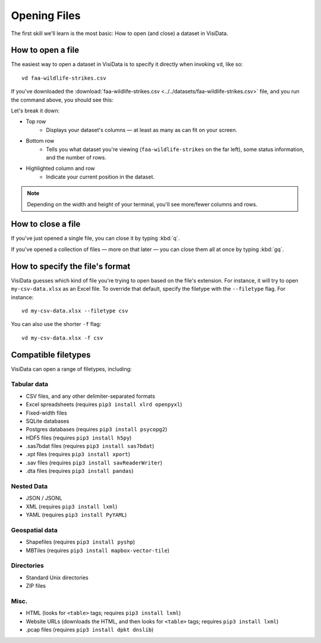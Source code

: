 =============
Opening Files
=============

The first skill we'll learn is the most basic: How to open (and close) a dataset in VisiData.

How to open a file
------------------

The easiest way to open a dataset in VisiData is to specify it directly when invoking ``vd``, like so:

::

    vd faa-wildlife-strikes.csv

If you've downloaded the :download:`faa-wildlife-strikes.csv <../../datasets/faa-wildlife-strikes.csv>` file, and you run the command above, you should see this:

.. raw:: html
    :file: ../../terminal/output/faa-opened.output.html

Let's break it down:

- Top row
    - Displays your dataset's columns — at least as many as can fit on your screen.
- Bottom row
    - Tells you what dataset you're viewing (``faa-wildlife-strikes`` on the far left), some status information, and the number of rows.

- Highlighted column and row
    - Indicate your current position in the dataset.

.. note::

    Depending on the width and height of your terminal, you'll see more/fewer columns and rows.


How to close a file
-------------------

If you've just opened a single file, you can close it by typing :kbd:`q`.

If you've opened a collection of files — more on that later — you can close them all at once by typing :kbd:`gq`.


How to specify the file's format
--------------------------------

VisiData guesses which kind of file you're trying to open based on the file's extension. For instance, it will try to open ``my-csv-data.xlsx`` as an Excel file. To override that default, specify the filetype with the ``--filetype`` flag. For instance:

::

    vd my-csv-data.xlsx --filetype csv


You can also use the shorter ``-f`` flag:

::

    vd my-csv-data.xlsx -f csv


.. _compatible-filetypes:

Compatible filetypes
--------------------

VisiData can open a range of filetypes, including:

Tabular data
^^^^^^^^^^^^

- CSV files, and any other delimiter-separated formats
- Excel spreadsheets (requires ``pip3 install xlrd openpyxl``)
- Fixed-width files
- SQLite databases
- Postgres databases (requires ``pip3 install psycopg2``)
- HDF5 files (requires ``pip3 install h5py``)
- .sas7bdat files (requires ``pip3 install sas7bdat``)
- .xpt files (requires ``pip3 install xport``)
- .sav files (requires ``pip3 install savReaderWriter``)
- .dta files (requires ``pip3 install pandas``)

Nested Data
^^^^^^^^^^^

- JSON / JSONL
- XML (requires ``pip3 install lxml``)
- YAML (requires ``pip3 install PyYAML``)

Geospatial data
^^^^^^^^^^^^^^^

- Shapefiles (requires ``pip3 install pyshp``)
- MBTiles (requires ``pip3 install mapbox-vector-tile``)

Directories
^^^^^^^^^^^

- Standard Unix directories
- ZIP files

Misc.
^^^^^

- HTML (looks for ``<table>`` tags; requires ``pip3 install lxml``)
- Website URLs (downloads the HTML, and then looks for ``<table>`` tags; requires ``pip3 install lxml``)
- .pcap files (requires ``pip3 install dpkt dnslib``)
